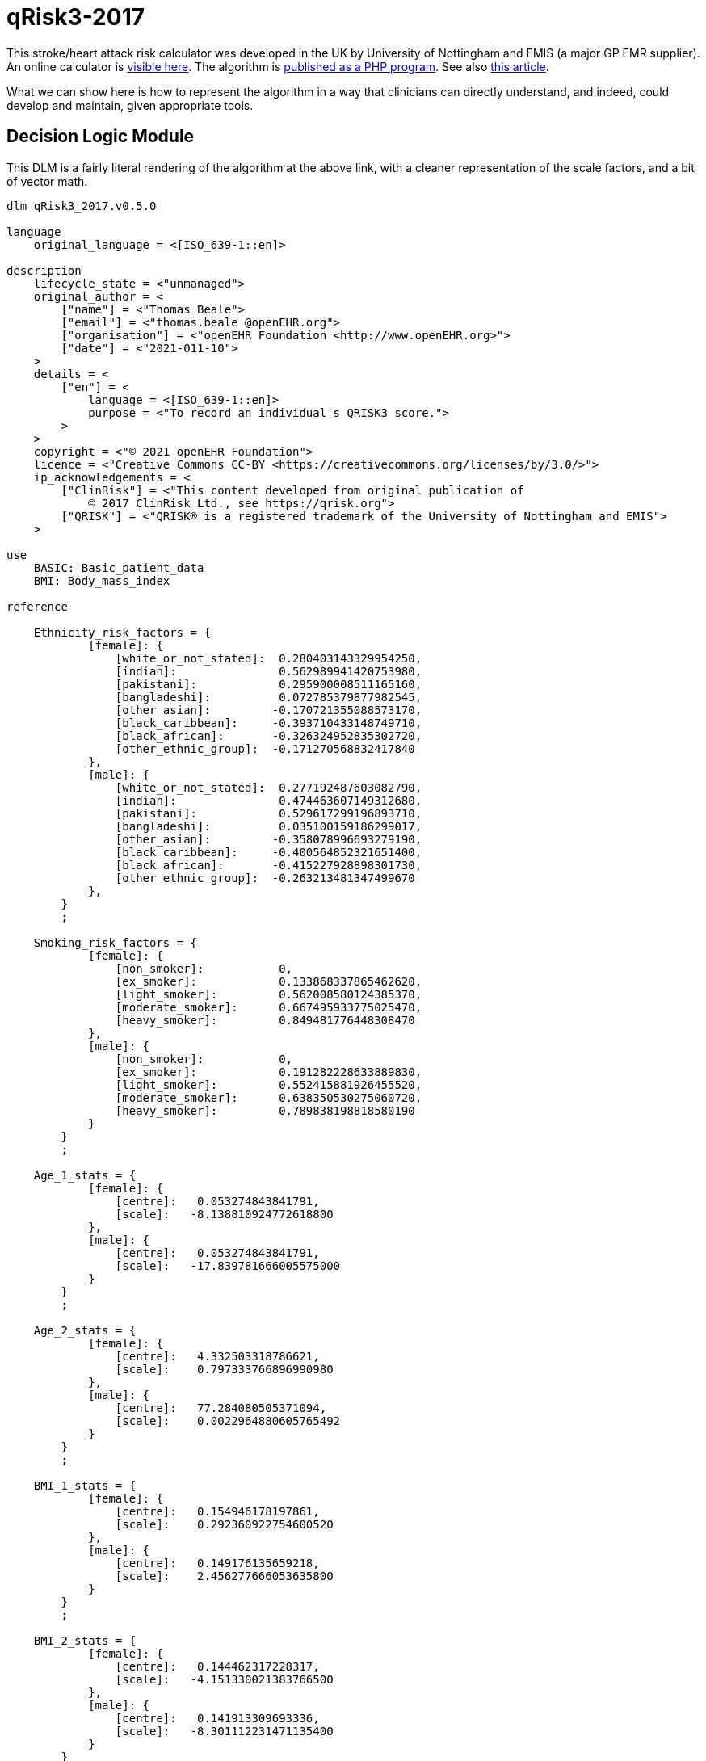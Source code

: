 = qRisk3-2017

This stroke/heart attack risk calculator was developed in the UK by University of Nottingham and EMIS (a major GP EMR supplier). An online calculator is https://qrisk.org/three/index.php[visible here^]. The algorithm is https://qrisk.org/three/src.php[published as a PHP program^]. See also https://www.bmj.com/content/357/bmj.j2099[this article^].

What we can show here is how to represent the algorithm in a way that clinicians can directly understand, and indeed, could develop and maintain, given appropriate tools.

== Decision Logic Module

This DLM is a fairly literal rendering of the algorithm at the above link, with a cleaner representation of the scale factors, and a bit of vector math.

----
dlm qRisk3_2017.v0.5.0

language
    original_language = <[ISO_639-1::en]>
    
description
    lifecycle_state = <"unmanaged">
    original_author = <
        ["name"] = <"Thomas Beale">
        ["email"] = <"thomas.beale @openEHR.org">
        ["organisation"] = <"openEHR Foundation <http://www.openEHR.org>">
        ["date"] = <"2021-011-10">
    >
    details = <
        ["en"] = <
            language = <[ISO_639-1::en]>
            purpose = <"To record an individual's QRISK3 score.">
        >
    >
    copyright = <"© 2021 openEHR Foundation">
    licence = <"Creative Commons CC-BY <https://creativecommons.org/licenses/by/3.0/>">
    ip_acknowledgements = <
        ["ClinRisk"] = <"This content developed from original publication of
            © 2017 ClinRisk Ltd., see https://qrisk.org">
        ["QRISK"] = <"QRISK® is a registered trademark of the University of Nottingham and EMIS">
    >

use
    BASIC: Basic_patient_data
    BMI: Body_mass_index
            
reference

    Ethnicity_risk_factors = {
            [female]: {
                [white_or_not_stated]:  0.280403143329954250,
                [indian]:               0.562989941420753980,
                [pakistani]:            0.295900008511165160,
                [bangladeshi]:          0.072785379877982545,
                [other_asian]:         -0.170721355088573170,
                [black_caribbean]:     -0.393710433148749710,  
                [black_african]:       -0.326324952835302720,
                [other_ethnic_group]:  -0.171270568832417840
            },
            [male]: {
                [white_or_not_stated]:  0.277192487603082790,
                [indian]:               0.474463607149312680,
                [pakistani]:            0.529617299196893710,
                [bangladeshi]:          0.035100159186299017,
                [other_asian]:         -0.358078996693279190,
                [black_caribbean]:     -0.400564852321651400,  
                [black_african]:       -0.415227928898301730,
                [other_ethnic_group]:  -0.263213481347499670
            },
        }
        ;

    Smoking_risk_factors = {
            [female]: {
                [non_smoker]:           0,
                [ex_smoker]:            0.133868337865462620,
                [light_smoker]:         0.562008580124385370,
                [moderate_smoker]:      0.667495933775025470,
                [heavy_smoker]:         0.849481776448308470
            },
            [male]: {
                [non_smoker]:           0,
                [ex_smoker]:            0.191282228633889830,
                [light_smoker]:         0.552415881926455520,
                [moderate_smoker]:      0.638350530275060720,
                [heavy_smoker]:         0.789838198818580190
            }
        }
        ;

    Age_1_stats = {
            [female]: {
                [centre]:   0.053274843841791,
                [scale]:   -8.138810924772618800
            },
            [male]: {
                [centre]:   0.053274843841791,
                [scale]:   -17.839781666005575000
            }
        }
        ;

    Age_2_stats = {
            [female]: {
                [centre]:   4.332503318786621,
                [scale]:    0.797333766896990980
            },
            [male]: {
                [centre]:   77.284080505371094,
                [scale]:    0.0022964880605765492
            }
        }
        ;

    BMI_1_stats = {
            [female]: {
                [centre]:   0.154946178197861,
                [scale]:    0.292360922754600520
            },
            [male]: {
                [centre]:   0.149176135659218,
                [scale]:    2.456277666053635800
            }
        }
        ;

    BMI_2_stats = {
            [female]: {
                [centre]:   0.144462317228317,
                [scale]:   -4.151330021383766500
            },
            [male]: {
                [centre]:   0.141913309693336,
                [scale]:   -8.301112231471135400
            }
        }
        ;

    Rheumatoid_arthritis_stats = {
            [female]: {
                [centre]:   3.476326465606690,
                [scale]:    0.153380358208025540
            },
            [male]: {
                [centre]:   4.300998687744141,
                [scale]:    0.173401968563271110
            }
        }
        ;
    
    Systolic_BP_stats = {
            [female]: {
                [centre]:   123.130012512207030,
                [scale]:    0.0131314884071034240
            },
            [male]: {
                [centre]:   128.571578979492190,
                [scale]:    0.0129101265425533050
            }
        }
        ;

    Systolic_BP_std_dev_stats = {
            [female]: {
                [centre]:   9.002537727355957,
                [scale]:    0.0078894541014586095
            },
            [male]: {
                [centre]:   8.756621360778809,
                [scale]:    0.0129101265425533050
            }
        }
        ;
        
    Townsend_stats = {
            [female]: {
                [centre]:   0.392308831214905,
                [scale]:    0.0772237905885901080
            },
            [male]: {
                [centre]:   0.526304900646210,
                [scale]:    0.0332682012772872950
            }
        }
        ;

    Risk_factor_scales = {
            [female]: {
                [has_atrial_fibrillation]:              1.59233549692696630,
                [atypical_antipsychotic_medication]:    0.252376420701155570,
                [on_corticosteroids]:                   0.595207253046018510,
                [impotence]:                            0,
                [has_migraines]:                        0.3012672608703450,
                [has_rheumatoid_arthritis]:             0.213648034351819420,
                [has_chronic_kidney_disease]:           0.651945694938458330,
                [has_severe_mental_illness]:            0.125553080588201780,
                [has_systemic_lupus]:                   0.758809386542676930,
                [on_hypertension_treatment]:            0.509315936834230040,
                [has_family_history_CV_disease]:        0.454453190208962130
            },
            [male]: {
                [has_atrial_fibrillation]:              0.882092369280546570,
                [atypical_antipsychotic_medication]:    0.130468798551735130,
                [on_corticosteroids]:                   0.454853997504455430,
                [impotence]:                            0.222518590867053830,
                [has_migraines]:                        0.255841780741599130,
                [has_rheumatoid_arthritis]:             0.209706580139565670,
                [has_chronic_kidney_disease]:           0.718532612882743840,
                [has_severe_mental_illness]:            0.121330398820471640,
                [has_systemic_lupus]:                   0.440157217445752200,
                [on_hypertension_treatment]:            0.516598710826954740,
                [has_family_history_CV_disease]:        0.540554690093901560
            }
        }
        ;
        
    Diabetes_scales: 
            [female]: {
                [no_diabetes]:      0,
                [type1_diabetes]:   1.72679775105373470,
                [type2_diabetes]:   1.06887732446154680
            }
            [male]: {
                [no_diabetes]:      0,
                [type1_diabetes]:   1.234342552167517500
                [type2_diabetes]:   0.859420714309322210
        }
        ;
        
    Interaction_scales = {
            [female]: {
                 [age_1]:   {
                    [has_atrial_fibrillation]:     19.9380348895465610,
                    [on_corticosteroids]:          -0.9840804523593628100000000,
                    [impotence]:                    0,                    
                    [has_migraines]:                1.7634979587872999000000000,
                    [has_chronic_kidney_disease]:  -3.5874047731694114000000000,
                    [has_systemic_lupus]:          19.6903037386382920000000000,
                    [on_hypertension_treatment]:   11.8728097339218120000000000,
                    [bmi_1]:                       23.8026234121417420000000000,
                    [bmi_2]:                      -71.1849476920870070000000000,
                    [family_history_CV_disease]:    0.9946780794043512700000000,
                    [systolic_BP]:                  0.0341318423386154850000000,
                    [townsend]:                    -1.0301180802035639000000000
                },
                [age_2]:   {
                    [has_atrial_fibrillation]:     -0.0761826510111625050000000,
                    [on_corticosteroids]:          -0.1200536494674247200000000,
                    [impotence]:                    0,                    
                    [has_migraines]:               -0.0655869178986998590000000,
                    [has_chronic_kidney_disease]:  -0.2268887308644250700000000,
                    [has_systemic_lupus]:           0.0773479496790162730000000,
                    [on_hypertension_treatment]:    0.0009685782358817443600000,
                    [bmi_1]:                        0.5236995893366442900000000,
                    [bmi_2]:                        0.0457441901223237590000000,
                    [family_history_CV_disease]:   -0.0768850516984230380000000,
                    [systolic_BP]:                 -0.0015082501423272358000000,
                    [townsend]:                    -0.0315934146749623290000000
                }
            },
            [male]: {
                 [age_1]:   {
                    [has_atrial_fibrillation]:      3.4896675530623207000000000,
                    [on_corticosteroids]:           1.1708133653489108000000000,
                    [impotence]:                   -1.5064009857454310000000000,
                    [has_migraines]:                2.3491159871402441000000000,
                    [has_chronic_kidney_disease]:  -0.5065671632722369400000000,
                    [on_hypertension_treatment]:    6.5114581098532671000000000,
                    [bmi_1]:                       31.0049529560338860000000000,
                    [bmi_2]:                     -111.2915718439164300000000000,
                    [family_history_CV_disease]:    2.7808628508531887000000000,
                    [systolic_BP]:                  0.0188585244698658530000000,
                    [townsend]:                    -0.1007554870063731000000000
                },
                [age_2]:   {
                    [has_atrial_fibrillation]:     -0.0003499560834063604900000,
                    [on_corticosteroids]:          -0.0002496045095297166000000,
                    [impotence]:                   -0.0011058218441227373000000,
                    [has_migraines]:                0.0001989644604147863100000,
                    [has_chronic_kidney_disease]:  -0.0018325930166498813000000,
                    [on_hypertension_treatment]:    0.0006383805310416501300000,
                    [bmi_1]:                        0.0050380102356322029000000,
                    [bmi_2]:                       -0.0130744830025243190000000,
                    [family_history_CV_disease]:   -0.0002479180990739603700000,
                    [systolic_BP]:                 -0.0000127187419158845700000,
                    [townsend]:                    -0.0000932996423232728880000
                }
            }
        }
        ;

    Snoking_interaction_scales = {
            [female]: {
                 [age_1]:   {
                    [non_smoker]:                   0, 
                    [ex_smoker]:                   -4.70571617858518910, 
                    [light_smoker]:                -2.74303834035733370,
                    [moderate_smoker]:             -0.866080888293921820, 
                    [heavy_smoker]:                 0.902415623697106480
                },
                [age_2]:   {
                    [non_smoker]:                   0, 
                    [ex_smoker]:                   -0.0755892446431930260000000,
                    [light_smoker]:                -0.1195119287486707400000000,
                    [moderate_smoker]: -            0.1036630639757192300000000,
                    [heavy_smoker]:                -0.1399185359171838900000000
                }
            },
            [male]: {
                 [age_1]:   {
                    [non_smoker]:                   0, 
                    [ex_smoker]:                   -0.2101113393351634600000000,
                    [light_smoker]:                 0.7526867644750319100000000,
                    [moderate_smoker]:              0.9931588755640579100000000,
                    [heavy_smoker]:                 2.1331163414389076000000000
                },
                [age_2]:   {
                    [non_smoker]:                   0, 
                    [ex_smoker]:                   -0.0004985487027532612100000,
                    [light_smoker]:                -0.0007987563331738541400000,
                    [moderate_smoker]:             -0.0008370618426625129600000,
                    [heavy_smoker]:                -0.0007840031915563728900000
                }
            }
        }
        ;

    Diabetes_interaction_scales = {
            [female]: {
                 [age_1]:   {
                    [no_diabetes]:                  0,
                    [type1_diabetes]:              -1.2444332714320747000000000,
                    [type2_diabetes]:               6.8652342000009599000000000
                },
                [age_2]:   {
                    [no_diabetes]:                  0,
                    [type1_diabetes]:              -0.2872406462448894900000000,
                    [type2_diabetes]:              -0.0971122525906954890000000
                }
            },
            [male]: {
                 [age_1]:   {
                    [no_diabetes]:                  0,
                    [type1_diabetes]:               5.3379864878006531000000000,
                    [type2_diabetes]:               3.6461817406221311000000000
                },
                [age_2]:   {
                    [no_diabetes]:                  0,
                    [type1_diabetes]:               0.0006409780808752897000000,
                    [type2_diabetes]:              -0.0002469569558886831500000
                }
            }
        }
        ;

input -- Administrative

    |
    | Ethnicity for qRisk3:
    |   [white_or_not_stated]
    |   [indian]
    |   [pakistani]
    |   [bangladeshi]
    |   [other_asian]
    |   [black_caribbean]
    |   [black_african]
    |   [other_ethnic_group]
    |
    qRisk3_ethnicity: Terminology_code <<qrisk_ethnicities>>
        ;

    townsend: Real
        ;

input -- Historical state
    
    |
    | Smoking status: 
    |   [non_smoker]
    |   [ex_smoker]
    |   [light_smoker]
    |   [moderate_smoker]
    |   [heavy_smoker]
    |
    smoking_status: Terminology_code <<smoking_status>>
        ;
        
    |
    | Diabetes: 
    |   [no_diabetes]
    |   [type1_diabetes]
    |   [type2_diabetes]
    |
    diabetes_status: Terminology_code <<diabetes_status>>
        ;
        
    |
    | Angina or heart attack in a 1st degree relative < 60
    |
    family_history_CV_disease: Boolean
        ;
                
    |
    | Chronic kidney disease (stage 3, 4 or 5)
    |
    has_chronic_kidney_disease: Boolean
        ;
        
    has_atrial_fibrillation: Boolean
        ;

    on_hypertension_treatment: Boolean
        ;

    has_migraines: Boolean
        ;

    has_rheumatoid_arthritis: Boolean
        ;
        
    |
    | Has or being treated for erectile dysfunction
    | (female -> False)
    |
    impotence: Boolean

    |
    | Has Systemic lupus erythematosus (SLE)
    |
    has_systemic_lupus: Boolean
        ;
        
    |
    | Severe mental illness (this includes schizophrenia, 
    | bipolar disorder and moderate/severe depression)
    |
    has_severe_mental_illness: Boolean
        ;
        
    on_atypical_antipsychotic_medication: Boolean
        ;
        
    on_corticosteroids: Boolean
        ;
    
    |
    | Has diagnosis of or treatment for erectile disfunction
    |
    has_erectile_dysfunction: Boolean
        ;
        
input -- Tracking state

    total_cholesterol_HDL_ratio: Real
        ;
        
    |
    | Systolic BP in [mmHg], at least 2, max 10 samples
    |
    systolic_BP_history: Array<Real>[2..10]
        ;
        
rules -- Main

    systolic_BP_std_deviation: Real
        Result := {Statistical_evaluator}.std_dev (systolic_BP_history)
        ;

    |
    | Applying the fractional polynomial transforms
	| (which includes scaling)
    |
    
    age_1_centred: Real
        Result := (BASIC.age_in_years/10) ^ 0.5  - Age_1_stats[BASIC.sex, [centre]]
        ;
        
    age_1_score: Real
        Result := age_1_centred * Age_1_stats[BASIC.sex, [scale]]
        ;
        
    age_2_centred: Real
        Result := BASIC.age_in_years/10 - Age_2_stats[BASIC.sex, [centre]]
        ;

    age_2_score: Real
        Result := age_2_centred * Age_2_stats[BASIC.sex, [scale]]
        ;
        
    BMI_1_centred: Real
        Result := (BMI.bmi/10) ^ 0.5 - BMI_1_stats[BASIC.sex, [centre]]
        ;
        
    BMI_1_score: Real
        Result := BMI_1_centred * BMI_1_stats[BASIC.sex, [scale]]
        ;
        
    BMI_2_centred: Real
        Result := (BMI.bmi/10) ^ 0.5 * {math}.ln(dbmi) - BMI_2_stats[BASIC.sex, [centre]]
        ;
        
    BMI_2_score: Real
        Result := BMI_2_centred * BMI_2_stats[BASIC.sex, [scale]]
        ;
        
    rheumatoid_arthritis_score: Real
        Result := (has_rheumatoid_arthritis.as_integer - Rheumatoid_arthritis_stats[BASIC.sex, [centre]]) * Rheumatoid_arthritis_stats[BASIC.sex, [scale]]
        ;
    
    systolic_BP: Real
        Result := systolic_BP_history.last
        ;

    systolic_BP_score: Real
        Result := (systolic_BP - Systolic_BP_stats[BASIC.sex, [centre]]) * Systolic_BP_stats[BASIC.sex, [scale]]
        ;

    systolic_BP_std_dev_score: Real
        Result := (systolic_BP_std_deviation - Systolic_BP_std_dev_stats[BASIC.sex, [centre]]) * Systolic_BP_std_dev_stats[BASIC.sex, [scale]]
        ;
        
    townsend_score: Real
        Result := (townsend_score - Townsend_stats[BASIC.sex, [centre]]) * Townsend_stats[BASIC.sex, [scale]]
        ;
        
    |
    | TODO: Unclear what this is from published algorithm
    |
    survivor_factor: Real
        ;
    
    |
    | Compute quantitative & classified part of score
    |
    raw_score_1: Real
        Result := add (
            Ethnicity_risk_factors[BASIC.sex, qRisk3_ethnicity],
            Smoking_risk_factors[BASIC.sex, smoking_status],
            age_1_score,
            age_2_score,
	        BMI_1_score,
	        BMI_2_score,
	        rheumatoid_arthritis_score,
	        systolic_BP_score,
	        systolic_BP_std_dev_score,
	        townsend_score_score,
            Diabetes_scales[BASIC.sex, diabetes_status]
        )
            
    |
    | Compute boolean part of score; use vector
    | in order to copmpute dot product with scales
    |
    boolean_risks: Vector<Real>
        Result := [
            has_atrial_fibrillation.as_integer,
            on_atypical_antipsychotic_medication.as_integer,
            on_corticosteroids.as_integer,
            impotence.as_integer,
            has_migraines.as_integer,
            has_rheumatoid_arthritis.as_integer,
            has_chronic_kidney_disease.as_integer,
            has_severe_mental_illness.as_integer,
            has_systemic_lupus.as_integer,
            on_hypertension_treatment.as_integer,
            family_history_CV_disease.as_integer
        ]
        ;
        
    raw_score_2: Real
        Result := boolean_risks . Risk_factor_scales[BASIC.sex]
        ;
        
    |
    | Compute interaction part of score; use vector
    | in order to copmpute dot product with scales
    |
    interaction_risks: Vector<Real>
        Result := [
            has_atrial_fibrillation.as_integer,
            on_corticosteroids.as_integer,
            impotence.as_integer,  
            has_migraines.as_integer,
            has_chronic_kidney_disease.as_integer,
            has_systemic_lupus.as_integer,
            on_hypertension_treatment.as_integer,
            BMI_1_centred,
            BMI_2_centred,
            family_history_CV_disease.as_integer,
            systolic_BP,
            townsend
        ]
        ;
        
    raw_score_3: Real
        Result := add (
            age_1_centred * Smoking_interaction_scales[BASIC.sex, [age_1], smoking_status],
            age_1_centred * Diabetes_interaction_scales[BASIC.sex, [age_1], diabetes_status],

            age_1_centred * interaction_risks . Interaction_scales[BASIC.sex, [age_1]],
            
            age_2_centred * Smoking_interaction_scales[BASIC.sex, [age_2], smoking_status],
            age_2_centred * Diabetes_interaction_scales[BASIC.sex, [age_2], diabetes_status],

            age_2_centred * interaction_risks . Interaction_scales[BASIC.sex, [age_2]],
        )
        ;
        
    raw_score: Real
        Result = raw_score_1 + raw_score_2 + raw_score_3
        ;

    qRisk3_score: Real
        Result := 100.0 * (1 - survivor_factor ^ exp (raw_score))
    
terminology
    term_definitions = <
        ["en"] = <
            ["date_of_birth"] = <
                text = <"Date of birth">
            >
            ["age_in_years"] = <
                text = <"Age (years)">
            >
            ["qRisk_score"] = <
                text = <"QRISK2 score">
            >
            ["non_smoker"] = <
                text = <"Non-smoker">
            >
            ["no_diabetes"] = <
                text = <"Non-diabetic">
            >
            ["total_cholesterol_HDL_ratio"] = <
                text = <"Total cholesterol : HDL ratio">
            >
        >
    >

    value_sets = <
        ["qrisk_ethnicities"] = <
            id = <"qrisk_ethnicities">
            members = <"white", 
                "indian", "pakistani", "bangladeshi",
                "other_asian", "black_caribbean",
                "black_african", "other_ethnic_group"
            >
        >
        ["diabetes_status"] = <
            id = <"diabetes_status">
            members = <"no_diabetes", "type1_diabetes", "type2_diabetes">
        >
        ["smoking status"] = <
            id = <"status">
            members = <"non_smoker", "ex_smoker", "light_smoker",
                "moderate_smoker", "heavy_smoker"
            >
        >
    >
    
binding

----
